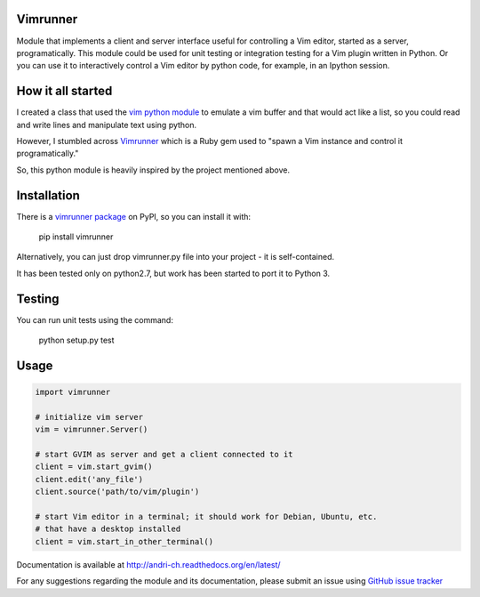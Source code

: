 Vimrunner
======================================================================

Module that implements a client and server interface useful for controlling a 
Vim editor, started as a server, programatically. This module could be used 
for unit testing or integration testing for a Vim plugin written in Python. 
Or you can use it to interactively control a Vim editor by python code, for 
example, in an Ipython session.

How it all started
======================================================================

I created a class that used the `vim python module
<http://vimdoc.sourceforge.net/htmldoc/if_pyth.html#python-vim>`_
to emulate a vim buffer and that would act like a list, so you could read and 
write lines and manipulate text using python.

However, I stumbled across 
`Vimrunner <https://github.com/AndrewRadev/vimrunner>`_
which is a Ruby gem used to "spawn a Vim instance and control it 
programatically."

So, this python module is heavily inspired by the project mentioned above. 

Installation
======================================================================

There is a `vimrunner package <https://pypi.python.org/pypi/vimrunner/>`_  on 
PyPI, so you can install it with:

    pip install vimrunner

Alternatively, you can just drop vimrunner.py file into your project - it is 
self-contained.

It has been tested only on python2.7, but work has been started to port it to 
Python 3.

Testing
======================================================================

You can run unit tests using the command:

    python setup.py test

Usage
======================================================================

.. code:: python

    import vimrunner
    
    # initialize vim server
    vim = vimrunner.Server()
    
    # start GVIM as server and get a client connected to it
    client = vim.start_gvim()
    client.edit('any_file')
    client.source('path/to/vim/plugin')
    
    # start Vim editor in a terminal; it should work for Debian, Ubuntu, etc.
    # that have a desktop installed
    client = vim.start_in_other_terminal()

Documentation is available at `<http://andri-ch.readthedocs.org/en/latest/>`_

For any suggestions regarding the module and its documentation, please submit 
an issue using `GitHub issue tracker
<https://github.com/andri-ch/vimrunner-python/issues>`_

